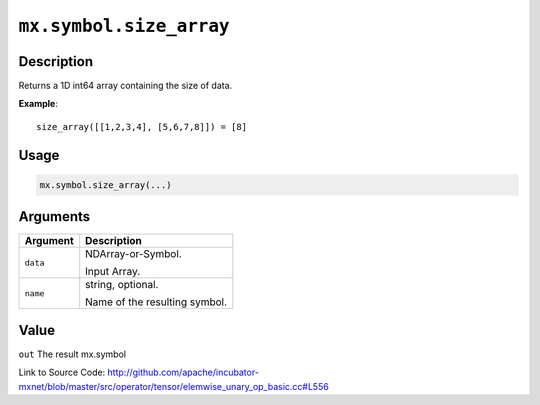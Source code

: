 .. raw:: html



``mx.symbol.size_array``
================================================

Description
----------------------

Returns a 1D int64 array containing the size of data.

**Example**::
	 
	 size_array([[1,2,3,4], [5,6,7,8]]) = [8]
	 
	 
	 

Usage
----------

.. code:: r

	mx.symbol.size_array(...)

Arguments
------------------

+----------------------------------------+------------------------------------------------------------+
| Argument                               | Description                                                |
+========================================+============================================================+
| ``data``                               | NDArray-or-Symbol.                                         |
|                                        |                                                            |
|                                        | Input Array.                                               |
+----------------------------------------+------------------------------------------------------------+
| ``name``                               | string, optional.                                          |
|                                        |                                                            |
|                                        | Name of the resulting symbol.                              |
+----------------------------------------+------------------------------------------------------------+

Value
----------

``out`` The result mx.symbol


Link to Source Code: http://github.com/apache/incubator-mxnet/blob/master/src/operator/tensor/elemwise_unary_op_basic.cc#L556


.. disqus::
   :disqus_identifier: mx.symbol.size_array
